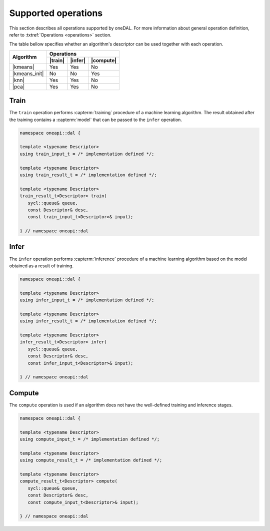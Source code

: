 .. SPDX-FileCopyrightText: 2019-2020 Intel Corporation
..
.. SPDX-License-Identifier: CC-BY-4.0

.. _op_supported:

====================
Supported operations
====================
This section describes all operations supported by oneDAL. For more information
about general operation definition, refer to :txtref:`Operations <operations>`
section.

The table bellow specifies whether an algorithm's descriptor can be used together
with each operation.

.. |train| replace:: :txtref:`Train <op_train>`
.. |infer| replace:: :txtref:`Infer <op_infer>`
.. |compute| replace:: :txtref:`Compute <op_compute>`

.. |kmeans| replace:: :txtref:`K-Means <alg_kmeans>`
.. |kmeans_init| replace:: :txtref:`K-Means Initialization <alg_kmeans_init>`
.. |knn| replace:: :txtref:`k-NN <alg_knn>`
.. |pca| replace:: :txtref:`PCA <alg_pca>`

+------------------+------------------------------------+
|                  |             Operations             |
|  Algorithm       +-----------+----------+-------------+
|                  |  |train|  |  |infer| |  |compute|  |
+==================+===========+==========+=============+
| |kmeans|         |   Yes     |   Yes    |    No       |
+------------------+-----------+----------+-------------+
| |kmeans_init|    |   No      |   No     |    Yes      |
+------------------+-----------+----------+-------------+
| |knn|            |   Yes     |   Yes    |    No       |
+------------------+-----------+----------+-------------+
| |pca|            |   Yes     |   Yes    |    No       |
+------------------+-----------+----------+-------------+

.. _op_train:

Train
-----
The ``train`` operation performs :capterm:`training` procedure of a machine
learning algorithm. The result obtained after the training contains a
:capterm:`model` that can be passed to the ``infer`` operation.

.. code-block:: cpp

   namespace oneapi::dal {

   template <typename Descriptor>
   using train_input_t = /* implementation defined */;

   template <typename Descriptor>
   using train_result_t = /* implementation defined */;

   template <typename Descriptor>
   train_result_t<Descriptor> train(
      sycl::queue& queue,
      const Descriptor& desc,
      const train_input_t<Descriptor>& input);

   } // namespace oneapi::dal


.. _op_infer:

Infer
-----
The ``infer`` operation performs :capterm:`inference` procedure of a machine
learning algorithm based on the model obtained as a result of training.

.. code-block:: cpp

   namespace oneapi::dal {

   template <typename Descriptor>
   using infer_input_t = /* implementation defined */;

   template <typename Descriptor>
   using infer_result_t = /* implementation defined */;

   template <typename Descriptor>
   infer_result_t<Descriptor> infer(
      sycl::queue& queue,
      const Descriptor& desc,
      const infer_input_t<Descriptor>& input);

   } // namespace oneapi::dal


.. _op_compute:

Compute
-------
The ``compute`` operation is used if an algorithm does not have the well-defined
training and inference stages.

.. code-block:: cpp

   namespace oneapi::dal {

   template <typename Descriptor>
   using compute_input_t = /* implementation defined */;

   template <typename Descriptor>
   using compute_result_t = /* implementation defined */;

   template <typename Descriptor>
   compute_result_t<Descriptor> compute(
      sycl::queue& queue,
      const Descriptor& desc,
      const compute_input_t<Descriptor>& input);

   } // namespace oneapi::dal
